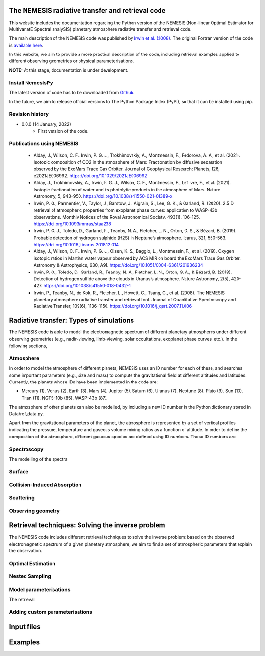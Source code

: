 The NEMESIS radiative transfer and retrieval code
======================================================================

This website includes the documentation regarding the Python version of the NEMESIS (Non-linear Optimal Estimator for MultivariatE
Spectral analySIS) planetary atmosphere radiative transfer and retrieval code. 

The main description of the NEMESIS code was published by `Irwin et al. (2008) <https://doi.org/10.1016/j.jqsrt.2007.11.006>`_.
The original Fortran version of the code is `available here <https://doi.org/10.5281/zenodo.4303976>`_.

In this website, we aim to provide a more practical description of the code, including retrieval examples applied to different observing geometries or physical parameterisations.

**NOTE:** At this stage, documentation is under development.

Install NemesisPy
------------------

The latest version of code has to be downloaded from `Github <https://github.com/juanaldayparejo/NemesisPy-dist.git>`_.

In the future, we aim to release official versions to The Python Package Index (PyPI), so that it can be installed using pip.

Revision history
-----------------------------

- 0.0.0 (14 January, 2022)
    - First version of the code.

Publications using NEMESIS
-----------------------------

  - Alday, J., Wilson, C. F., Irwin, P. G. J., Trokhimovskiy, A., Montmessin, F., Fedorova, A. A., et al. (2021). Isotopic composition of CO2 in the atmosphere of Mars: Fractionation by diffusive separation observed by the ExoMars Trace Gas Orbiter. Journal of Geophysical Research: Planets, 126, e2021JE006992. https://doi.org/10.1029/2021JE006992
  
  - Alday, J., Trokhimovskiy, A., Irwin, P. G. J., Wilson, C. F., Montmessin, F., Lef vre, F., et al. (2021). Isotopic fractionation of water and its photolytic products in the atmosphere of Mars. Nature Astronomy, 5, 943–950. https://doi.org/10.1038/s41550-021-01389-x
  
  - Irwin, P. G., Parmentier, V., Taylor, J., Barstow, J., Aigrain, S., Lee, G. K., & Garland, R. (2020). 2.5 D retrieval of atmospheric properties from exoplanet phase curves: application to WASP-43b observations. Monthly Notices of the Royal Astronomical Society, 493(1), 106-125. https://doi.org/10.1093/mnras/staa238
  
  - Irwin, P. G. J., Toledo, D., Garland, R., Teanby, N. A., Fletcher, L. N., Orton, G. S., & Bézard, B. (2019). Probable detection of hydrogen sulphide (H2S) in Neptune’s atmosphere. Icarus, 321, 550-563. https://doi.org/10.1016/j.icarus.2018.12.014
  
  - Alday, J., Wilson, C. F., Irwin, P. G. J., Olsen, K. S., Baggio, L., Montmessin, F., et al. (2019). Oxygen isotopic ratios in Martian water vapour observed by ACS MIR on board the ExoMars Trace Gas Orbiter. Astronomy & Astrophysics, 630, A91. https://doi.org/10.1051/0004-6361/201936234
  
  - Irwin, P. G., Toledo, D., Garland, R., Teanby, N. A., Fletcher, L. N., Orton, G. A., & Bézard, B. (2018). Detection of hydrogen sulfide above the clouds in Uranus’s atmosphere. Nature Astronomy, 2(5), 420-427. https://doi.org/10.1038/s41550-018-0432-1

  - Irwin, P., Teanby, N., de Kok, R., Fletcher, L., Howett, C., Tsang, C., et al. (2008). The NEMESIS planetary atmosphere radiative transfer and retrieval tool. Journal of Quantitative Spectroscopy and Radiative Transfer, 109(6), 1136–1150. https://doi.org/10.1016/j.jqsrt.2007.11.006


Radiative transfer: Types of simulations
======================================================================

The NEMESIS code is able to model the electromagnetic spectrum of different planetary atmospheres under different observing geometries (e.g., nadir-viewing, limb-viewing, solar occultations, exoplanet phase curves, etc.). In the following sections, 


Atmosphere
-----------------------------

In order to model the atmosphere of different planets, NEMESIS uses an ID number for each of these, and searches some important parameters (e.g., size and mass) to compute the gravitational field at different altitudes and latitudes. Currently, the planets whose IDs have been implemented in the code are:

- Mercury (1). Venus (2). Earth (3). Mars (4). Jupiter (5). Saturn (6). Uranus (7). Neptune (8). Pluto (9). Sun (10). Titan (11). NGTS-10b (85). WASP-43b (87).

The atmosphere of other planets can also be modelled, by including a new ID number in the Python dictionary stored in Data/ref_data.py.

Apart from the gravitational parameters of the planet, the atmosphere is represented by a set of vertical profiles indicating the pressure, temperature and gaseous volume mixing ratios as a function of altitude. In order to define the composition of the atmosphere, different gaseous species are defined using ID numbers. These ID numbers are 

Spectroscopy
-----------------------------

The modelling of the spectra 


Surface
-----------------------------


Collision-Induced Absorption
-----------------------------


Scattering
-----------------------------


Observing geometry
-----------------------------



Retrieval techniques: Solving the inverse problem
======================================================================

The NEMESIS code includes different retrieval techniques to solve the inverse problem: based on the observed electromagnetic spectrum of a given planetary atmosphere, we aim to find a set of atmospheric parameters that explain the observation.

Optimal Estimation
-----------------------------


Nested Sampling
-----------------------------


Model parameterisations
-----------------------------

The retrieval 

Adding custom parameterisations
---------------------------------



Input files
======================================================================


Examples
======================================================================






